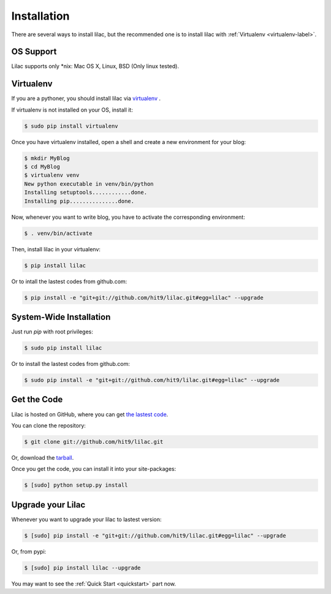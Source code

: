 .. _install:

Installation
============

There are several ways to install lilac, but the recommended one is to install lilac
with :ref:`Virtualenv <virtualenv-label>`.

OS Support
----------

Lilac supports only \*nix: Mac OS X, Linux, BSD (Only linux tested).

.. _virtualenv-label:

Virtualenv
----------

If you are a pythoner, you should install lilac via `virtualenv <http://www.virtualenv.org/>`_ .

If virtualenv is not installed on your OS, install it:

.. code-block:: bash

    $ sudo pip install virtualenv

Once you have virtualenv installed, open a shell and create a new environment for your blog:

.. code-block:: bash

    $ mkdir MyBlog
    $ cd MyBlog
    $ virtualenv venv
    New python executable in venv/bin/python
    Installing setuptools............done.
    Installing pip...............done.

Now, whenever you want to write blog, you have to activate the corresponding environment:

.. code-block:: bash

    $ . venv/bin/activate

Then, install lilac in your virtualenv:

.. code-block:: bash

    $ pip install lilac

Or to intall the lastest codes from github.com:

.. code-block:: bash

    $ pip install -e "git+git://github.com/hit9/lilac.git#egg=lilac" --upgrade

System-Wide Installation
------------------------

Just run `pip` with root privileges:

.. code-block:: bash

    $ sudo pip install lilac

Or to install the lastest codes from github.com:

.. code-block:: bash

    $ sudo pip install -e "git+git://github.com/hit9/lilac.git#egg=lilac" --upgrade

Get the Code
-------------

Lilac is hosted on GitHub, where you can get `the lastest code <https://github.com/hit9/lilac>`_.

You can clone the repository:

.. code-block:: bash

    $ git clone git://github.com/hit9/lilac.git

Or, download the `tarball <https://github.com/hit9/lilac/tarball/master>`_.

Once you get the code, you can install it into your site-packages:

.. code-block:: bash

    $ [sudo] python setup.py install

Upgrade your Lilac
-------------------

Whenever you want to upgrade your lilac to lastest version:

.. code-block:: bash

    $ [sudo] pip install -e "git+git://github.com/hit9/lilac.git#egg=lilac" --upgrade

Or, from pypi:

.. code-block:: bash

    $ [sudo] pip install lilac --upgrade


You may want to see the :ref:`Quick Start <quickstart>` part now.
